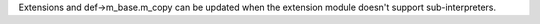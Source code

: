 Extensions and def->m_base.m_copy can be updated when the extension module
doesn't support sub-interpreters.
